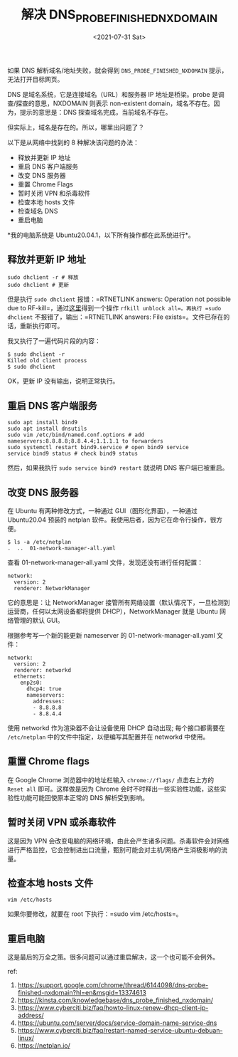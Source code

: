 #+TITLE: 解决 DNS_PROBE_FINISHED_NXDOMAIN
#+DATE: <2021-07-31 Sat>
#+TAGS[]: 技术

如果 DNS 解析域名/地址失败，就会得到 =DNS_PROBE_FINISHED_NXDOMAIN=
提示，无法打开目标网页。

DNS 是域名系统，它是连接域名（URL）和服务器 IP 地址是桥梁。probe
是调查/探查的意思，NXDOMAIN 则表示 non-existent
domain，域名不存在。因为，提示的意思是：DNS
探查域名完成，当前域名不存在。

但实际上，域名是存在的。所以，哪里出问题了？

以下是从网络中找到的 8 种解决该问题的办法：

- 释放并更新 IP 地址
- 重启 DNS 客户端服务
- 改变 DNS 服务器
- 重置 Chrome Flags
- 暂时关闭 VPN 和杀毒软件
- 检查本地 hosts 文件
- 检查域名 DNS
- 重启电脑

*我的电脑系统是 Ubuntu20.04.1，以下所有操作都在此系统进行*。

** 释放并更新 IP 地址
   :PROPERTIES:
   :CUSTOM_ID: 释放并更新-ip-地址
   :END:

#+BEGIN_EXAMPLE
    sudo dhclient -r # 释放
    sudo dhclient # 更新
#+END_EXAMPLE

但是执行 =sudo dhclient= 报错：=RTNETLINK answers: Operation not
possible due to
RF-kill=，通过[[https://bbs.archlinux.org/viewtopic.php?pid=1322377#p1322377][这里]]得到一个操作
=rfkill unblock all=。再执行 =sudo dhclient= 不报错了，输出：=RTNETLINK
answers: File exists=。文件已存在的话，重新执行即可。

我又执行了一遍代码片段的内容：

#+BEGIN_EXAMPLE
    $ sudo dhclient -r
    Killed old client process
    $ sudo dhclient
#+END_EXAMPLE

OK，更新 IP 没有输出，说明正常执行。

** 重启 DNS 客户端服务
   :PROPERTIES:
   :CUSTOM_ID: 重启-dns-客户端服务
   :END:

#+BEGIN_EXAMPLE
    sudo apt install bind9
    sudo apt install dnsutils
    sudo vim /etc/bind/named.conf.options # add nameservers:8.8.8.8;8.8.4.4;1.1.1.1 to forwarders
    sudo systemctl restart bind9.service # open bind9 service
    service bind9 status # check bind9 status
#+END_EXAMPLE

然后，如果我执行 =sudo service bind9 restart= 就说明 DNS
客户端已被重启。

** 改变 DNS 服务器
   :PROPERTIES:
   :CUSTOM_ID: 改变-dns-服务器
   :END:

在 Ubuntu 有两种修改方式，一种通过 GUI（图形化界面），一种通过
Ubuntu20.04 预装的 netplan
软件。我使用后者，因为它在命令行操作，很方便。

#+BEGIN_EXAMPLE
    $ ls -a /etc/netplan
    .  ..  01-network-manager-all.yaml
#+END_EXAMPLE

查看 01-network-manager-all.yaml 文件，发现还没有进行任何配置：

#+BEGIN_EXAMPLE
    network:
      version: 2
      renderer: NetworkManager
#+END_EXAMPLE

它的意思是：让 NetworkManager
接管所有网络设置（默认情况下，一旦检测到运营商，任何以太网设备都将提供
DHCP），NetworkManager 就是 Ubuntu 网络管理的默认 GUI。

根据参考写一个新的能更新 nameserver 的 01-network-manager-all.yaml
文件：

#+BEGIN_EXAMPLE
    network:
      version: 2
      renderer: networkd
      ethernets:
        enp2s0:
          dhcp4: true
          nameservers:
            addresses:
            - 8.8.8.8
            - 8.8.4.4
#+END_EXAMPLE

使用 networkd 作为渲染器不会让设备使用 DHCP 自动出现; 每个接口都需要在
=/etc/netplan= 中的文件中指定，以便编写其配置并在 networkd 中使用。

** 重置 Chrome flags
   :PROPERTIES:
   :CUSTOM_ID: 重置-chrome-flags
   :END:

在 Google Chrome 浏览器中的地址栏输入 =chrome://flags/= 点击右上方的
=Reset all= 即可。这样做是因为 Chrome
会时不时释出一些实验性功能，这些实验性功能可能回使原本正常的 DNS
解析受到影响。

** 暂时关闭 VPN 或杀毒软件
   :PROPERTIES:
   :CUSTOM_ID: 暂时关闭-vpn-或杀毒软件
   :END:

这是因为 VPN
会改变电脑的网络环境，由此会产生诸多问题。杀毒软件会对网络进行严格监控，它会控制进出口流量，甄别可能会对主机/网络产生消极影响的流量。

** 检查本地 hosts 文件
   :PROPERTIES:
   :CUSTOM_ID: 检查本地-hosts-文件
   :END:

#+BEGIN_EXAMPLE
    vim /etc/hosts
#+END_EXAMPLE

如果你要修改，就要在 root 下执行：=sudo vim /etc/hosts=。

** 重启电脑
   :PROPERTIES:
   :CUSTOM_ID: 重启电脑
   :END:

这是最后的万全之策。很多问题可以通过重启解决，这一个也可能不会例外。

ref:

1. [[https://support.google.com/chrome/thread/6144098/dns-probe-finished-nxdomain?hl=en&msgid=13374613]]
2. [[https://kinsta.com/knowledgebase/dns_probe_finished_nxdomain/]]
3. [[https://www.cyberciti.biz/faq/howto-linux-renew-dhcp-client-ip-address/]]
4. [[https://ubuntu.com/server/docs/service-domain-name-service-dns]]
5. [[https://www.cyberciti.biz/faq/restart-named-service-ubuntu-debuan-linux/]]
6. [[https://netplan.io/]]
